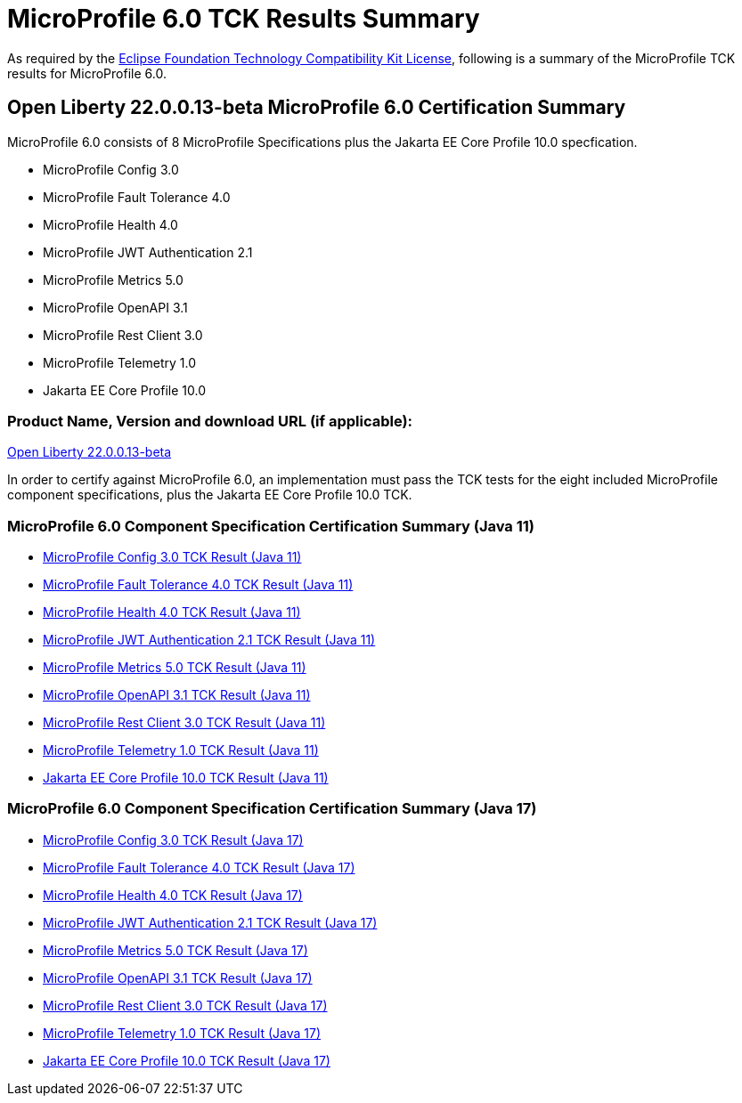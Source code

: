 :page-layout: certification
= MicroProfile 6.0 TCK Results Summary

As required by the https://www.eclipse.org/legal/tck.php[Eclipse Foundation Technology Compatibility Kit License], following is a summary of the MicroProfile TCK results for MicroProfile 6.0.

== Open Liberty 22.0.0.13-beta MicroProfile 6.0 Certification Summary

MicroProfile 6.0 consists of 8 MicroProfile Specifications plus the Jakarta EE Core Profile 10.0 specfication.

* MicroProfile Config 3.0

* MicroProfile Fault Tolerance 4.0

* MicroProfile Health 4.0

* MicroProfile JWT Authentication 2.1

* MicroProfile Metrics 5.0

* MicroProfile OpenAPI 3.1

* MicroProfile Rest Client 3.0

* MicroProfile Telemetry 1.0

* Jakarta EE Core Profile 10.0

=== Product Name, Version and download URL (if applicable):

https://public.dhe.ibm.com/ibmdl/export/pub/software/openliberty/runtime/beta/22.0.0.13-beta/openliberty-22.0.0.13-beta.zip[Open Liberty 22.0.0.13-beta]


In order to certify against MicroProfile 6.0, an implementation must pass the TCK tests for the eight included MicroProfile component specifications, plus
the Jakarta EE Core Profile 10.0 TCK.


=== MicroProfile 6.0 Component Specification Certification Summary (Java 11)
* xref:config/3.0.2/22.0.0.13-beta-Config-3.0.2-Java11-TCKResults.adoc[MicroProfile Config 3.0 TCK Result (Java 11)]
* xref:faulttolerance/4.0.2/22.0.0.13-beta-Fault-Tolerance-4.0.2-Java11-TCKResults.adoc[MicroProfile Fault Tolerance 4.0 TCK Result (Java 11)]
* xref:health/4.0.1/22.0.0.13-beta-Health-4.0.1-Java11-TCKResults.adoc[MicroProfile Health 4.0 TCK Result (Java 11)]
* xref:jwt/2.1/22.0.0.13-beta-JWT-Auth-2.1-Java11-TCKResults.adoc[MicroProfile JWT Authentication 2.1 TCK Result (Java 11)]
* xref:metrics/5.0.0/22.0.0.13-beta-Metrics-5.0.0-Java11-TCKResults.adoc[MicroProfile Metrics 5.0 TCK Result (Java 11)]
* xref:openapi/3.1/22.0.0.13-beta-Open-API-3.1-Java11-TCKResults.adoc[MicroProfile OpenAPI 3.1 TCK Result (Java 11)]
* xref:restclient/3.0.1/22.0.0.13-beta-Rest-Client-3.0.1-Java11-TCKResults.adoc[MicroProfile Rest Client 3.0 TCK Result (Java 11)]
* xref:telemetry/1.0/22.0.0.13-beta-Telemetry-1.0-Java11-TCKResults.adoc[MicroProfile Telemetry 1.0 TCK Result (Java 11)]
* xref:../../jakartaee/10/coreprofile/22.0.0.13-beta-Java11-TCKResults.adoc[Jakarta EE Core Profile 10.0 TCK Result (Java 11)]

=== MicroProfile 6.0 Component Specification Certification Summary (Java 17)
* xref:config/3.0.2/22.0.0.13-beta-Config-3.0.2-Java17-TCKResults.adoc[MicroProfile Config 3.0 TCK Result (Java 17)]
* xref:faulttolerance/4.0.2/22.0.0.13-beta-Fault-Tolerance-4.0.2-Java17-TCKResults.adoc[MicroProfile Fault Tolerance 4.0 TCK Result (Java 17)]
* xref:health/4.0.1/22.0.0.13-beta-Health-4.0.1-Java17-TCKResults.adoc[MicroProfile Health 4.0 TCK Result (Java 17)]
* xref:jwt/2.1/22.0.0.13-beta-JWT-Auth-2.1-Java17-TCKResults.adoc[MicroProfile JWT Authentication 2.1 TCK Result (Java 17)]
* xref:metrics/5.0.0/22.0.0.13-beta-Metrics-5.0.0-Java17-TCKResults.adoc[MicroProfile Metrics 5.0 TCK Result (Java 17)]
* xref:openapi/3.1/22.0.0.13-beta-Open-API-3.1-Java17-TCKResults.adoc[MicroProfile OpenAPI 3.1 TCK Result (Java 17)]
* xref:restclient/3.0.1/22.0.0.13-beta-Rest-Client-3.0.1-Java17-TCKResults.adoc[MicroProfile Rest Client 3.0 TCK Result (Java 17)]
* xref:telemetry/1.0/22.0.0.13-beta-Telemetry-1.0-Java17-TCKResults.adoc[MicroProfile Telemetry 1.0 TCK Result (Java 17)]
* xref:../../jakartaee/10/coreprofile/22.0.0.13-beta-Java17-TCKResults.adoc[Jakarta EE Core Profile 10.0 TCK Result (Java 17)]
